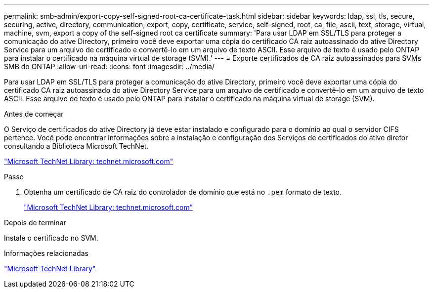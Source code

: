 ---
permalink: smb-admin/export-copy-self-signed-root-ca-certificate-task.html 
sidebar: sidebar 
keywords: ldap, ssl, tls, secure, securing, active, directory, communication, export, copy, certificate, service, self-signed, root, ca, file, ascii, text, storage, virtual, machine, svm, export a copy of the self-signed root ca certificate 
summary: 'Para usar LDAP em SSL/TLS para proteger a comunicação do ative Directory, primeiro você deve exportar uma cópia do certificado CA raiz autoassinado do ative Directory Service para um arquivo de certificado e convertê-lo em um arquivo de texto ASCII. Esse arquivo de texto é usado pelo ONTAP para instalar o certificado na máquina virtual de storage (SVM).' 
---
= Exporte certificados de CA raiz autoassinados para SVMs SMB do ONTAP
:allow-uri-read: 
:icons: font
:imagesdir: ../media/


[role="lead"]
Para usar LDAP em SSL/TLS para proteger a comunicação do ative Directory, primeiro você deve exportar uma cópia do certificado CA raiz autoassinado do ative Directory Service para um arquivo de certificado e convertê-lo em um arquivo de texto ASCII. Esse arquivo de texto é usado pelo ONTAP para instalar o certificado na máquina virtual de storage (SVM).

.Antes de começar
O Serviço de certificados do ative Directory já deve estar instalado e configurado para o domínio ao qual o servidor CIFS pertence. Você pode encontrar informações sobre a instalação e configuração dos Serviços de certificados do ative diretor consultando a Biblioteca Microsoft TechNet.

http://technet.microsoft.com/en-us/library/["Microsoft TechNet Library: technet.microsoft.com"]

.Passo
. Obtenha um certificado de CA raiz do controlador de domínio que está no `.pem` formato de texto.
+
http://technet.microsoft.com/en-us/library/["Microsoft TechNet Library: technet.microsoft.com"]



.Depois de terminar
Instale o certificado no SVM.

.Informações relacionadas
http://technet.microsoft.com/library/["Microsoft TechNet Library"]

